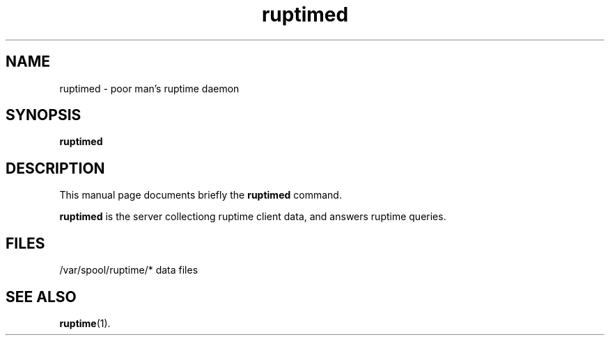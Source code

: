 .TH ruptimed 8 "September 20 2022"
.SH NAME
ruptimed \- poor man’s ruptime daemon
.SH SYNOPSIS
.B ruptimed
.RI
.br
.SH DESCRIPTION
This manual page documents briefly the
.B ruptimed
command.
.PP
\fBruptimed\fP is the server collectiong ruptime client data,
and answers ruptime queries.
.SH FILES
/var/spool/ruptime/* data files
.SH SEE ALSO
.BR ruptime (1).
.br
